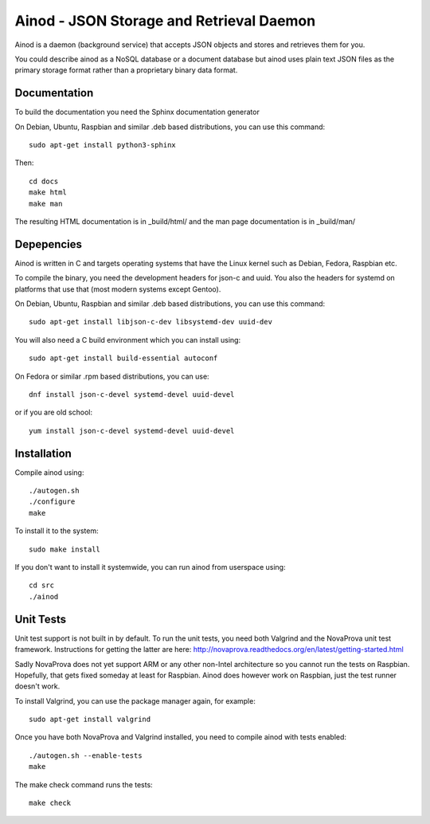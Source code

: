 Ainod - JSON Storage and Retrieval Daemon
=========================================

Ainod is a daemon (background service) that accepts JSON objects and
stores and retrieves them for you.

You could describe ainod as a NoSQL database or a document database
but ainod uses plain text JSON files as the primary storage format
rather than a proprietary binary data format.

Documentation
-------------

To build the documentation you need the Sphinx documentation generator

On Debian, Ubuntu, Raspbian and similar .deb based distributions, you
can use this command::

    sudo apt-get install python3-sphinx

Then::

    cd docs
    make html
    make man

The resulting HTML documentation is in _build/html/ and the man page
documentation is in _build/man/

Depepencies
-----------

Ainod is written in C and targets operating systems that have the
Linux kernel such as Debian, Fedora, Raspbian etc.

To compile the binary, you need the development headers for json-c and
uuid. You also the headers for systemd on platforms that use that
(most modern systems except Gentoo).

On Debian, Ubuntu, Raspbian and similar .deb based distributions, you
can use this command::

    sudo apt-get install libjson-c-dev libsystemd-dev uuid-dev

You will also need a C build environment which you can install using::

    sudo apt-get install build-essential autoconf

On Fedora or similar .rpm based distributions, you can use::

    dnf install json-c-devel systemd-devel uuid-devel

or if you are old school::

    yum install json-c-devel systemd-devel uuid-devel

Installation
------------

Compile ainod using::

    ./autogen.sh
    ./configure
    make

To install it to the system::

    sudo make install

If you don't want to install it systemwide, you can run ainod from
userspace using::

    cd src
    ./ainod

Unit Tests
----------

Unit test support is not built in by default. To run the unit tests,
you need both Valgrind and the NovaProva unit test
framework. Instructions for getting the latter are here:
http://novaprova.readthedocs.org/en/latest/getting-started.html

Sadly NovaProva does not yet support ARM or any other non-Intel
architecture so you cannot run the tests on Raspbian. Hopefully, that
gets fixed someday at least for Raspbian. Ainod does however work on
Raspbian, just the test runner doesn't work.

To install Valgrind, you can use the package manager again, for
example::

    sudo apt-get install valgrind

Once you have both NovaProva and Valgrind installed, you need to
compile ainod with tests enabled::

    ./autogen.sh --enable-tests
    make

The make check command runs the tests::

    make check
